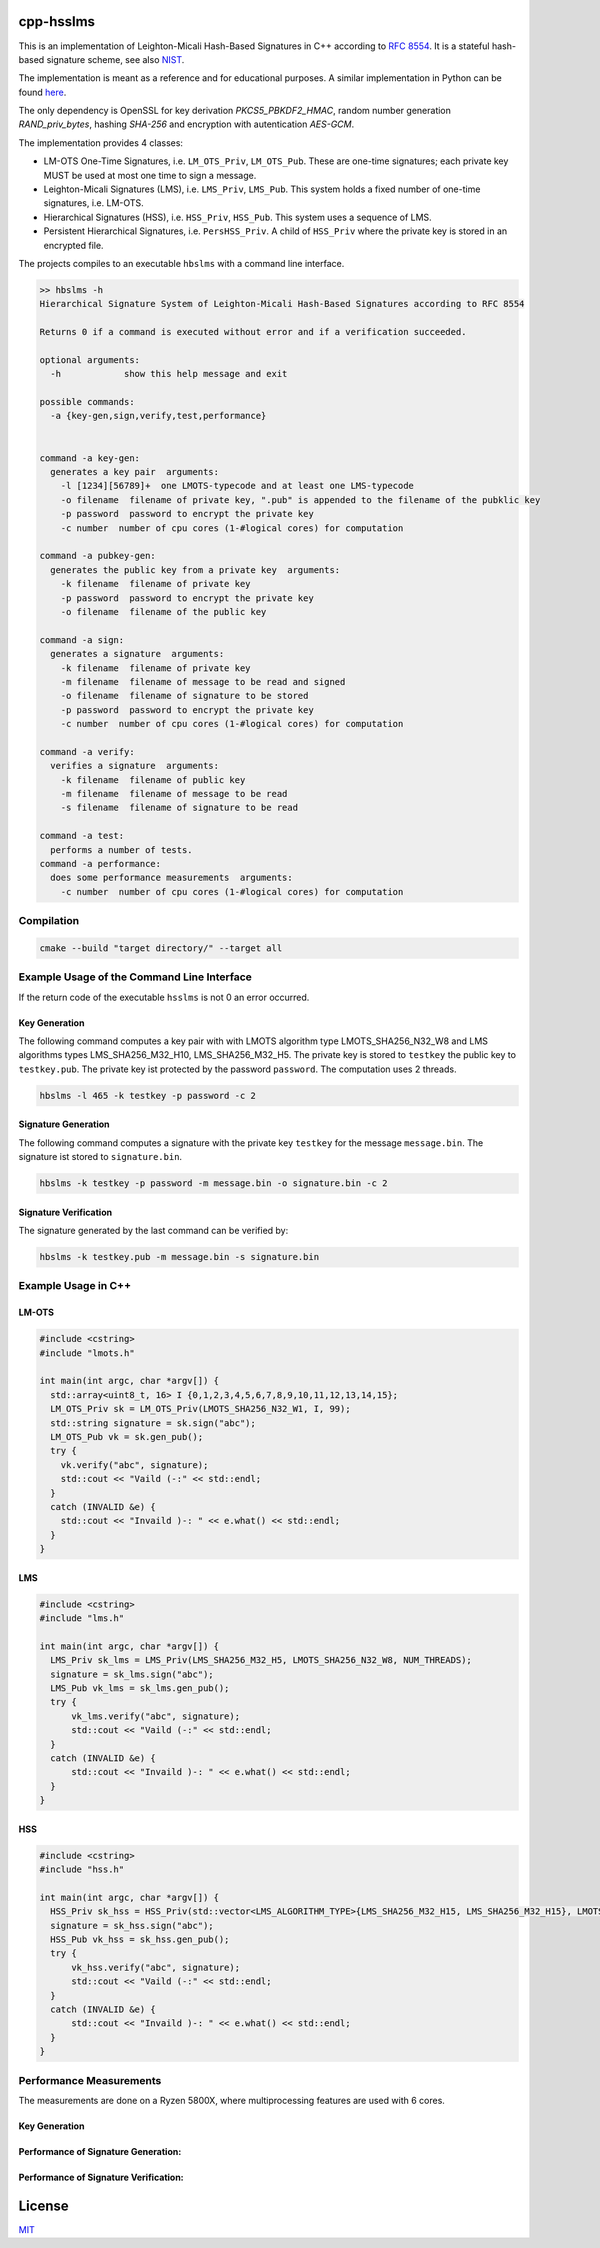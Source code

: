 cpp-hsslms
=============

This is an implementation of Leighton-Micali Hash-Based Signatures in
C++ according to `RFC 8554 <https://www.rfc-editor.org/rfc/rfc8554.html>`_. It is a stateful hash-based signature scheme, see also `NIST <https://csrc.nist.gov/Projects/Stateful-Hash-Based-Signatures>`_.

The implementation is meant as a reference and for educational purposes. A similar implementation in Python can be found `here <https://github.com/pmvr/python-hsslms>`_.

The only dependency is OpenSSL for key derivation *PKCS5_PBKDF2_HMAC*, random number generation *RAND_priv_bytes*, hashing *SHA-256* and encryption with autentication *AES-GCM*.

The implementation provides 4 classes:

* LM-OTS One-Time Signatures, i.e. ``LM_OTS_Priv``, ``LM_OTS_Pub``. These are one-time signatures; each private key MUST be used at most one time to sign a message.
* Leighton-Micali Signatures (LMS), i.e. ``LMS_Priv``, ``LMS_Pub``. This system holds a fixed number of one-time signatures, i.e. LM-OTS.
* Hierarchical Signatures (HSS), i.e. ``HSS_Priv``, ``HSS_Pub``. This system uses a sequence of LMS.
* Persistent Hierarchical Signatures, i.e. ``PersHSS_Priv``. A child of ``HSS_Priv`` where the private key is stored in an encrypted file.

The projects compiles to an executable ``hbslms`` with a command line interface.

.. code:: text

  >> hbslms -h
  Hierarchical Signature System of Leighton-Micali Hash-Based Signatures according to RFC 8554

  Returns 0 if a command is executed without error and if a verification succeeded.

  optional arguments:
    -h            show this help message and exit

  possible commands:
    -a {key-gen,sign,verify,test,performance}


  command -a key-gen:
    generates a key pair  arguments:
      -l [1234][56789]+  one LMOTS-typecode and at least one LMS-typecode
      -o filename  filename of private key, ".pub" is appended to the filename of the pubklic key
      -p password  password to encrypt the private key
      -c number  number of cpu cores (1-#logical cores) for computation

  command -a pubkey-gen:
    generates the public key from a private key  arguments:
      -k filename  filename of private key
      -p password  password to encrypt the private key
      -o filename  filename of the public key

  command -a sign:
    generates a signature  arguments:
      -k filename  filename of private key
      -m filename  filename of message to be read and signed
      -o filename  filename of signature to be stored
      -p password  password to encrypt the private key
      -c number  number of cpu cores (1-#logical cores) for computation

  command -a verify:
    verifies a signature  arguments:
      -k filename  filename of public key
      -m filename  filename of message to be read
      -s filename  filename of signature to be read

  command -a test:
    performs a number of tests.
  command -a performance:
    does some performance measurements  arguments:
      -c number  number of cpu cores (1-#logical cores) for computation


Compilation
------------

.. code:: bash

   cmake --build "target directory/" --target all

Example Usage of the Command Line Interface
-------------------------------------------
If the return code of the executable ``hsslms`` is not 0 an error occurred.

Key Generation
^^^^^^^^^^^^^^
The following command computes a key pair with with LMOTS algorithm type LMOTS_SHA256_N32_W8 and LMS algorithms types LMS_SHA256_M32_H10, LMS_SHA256_M32_H5. The private key is stored to ``testkey`` the public key to ``testkey.pub``. The private key ist protected by the password ``password``. The computation uses 2 threads.

.. code:: bash

  hbslms -l 465 -k testkey -p password -c 2

Signature Generation
^^^^^^^^^^^^^^^^^^^^
The following command computes a signature with the private key ``testkey`` for the message ``message.bin``. The signature ist stored to ``signature.bin``.

.. code:: bash

  hbslms -k testkey -p password -m message.bin -o signature.bin -c 2

Signature Verification
^^^^^^^^^^^^^^^^^^^^^^
The signature generated by the last command can be verified by:

.. code:: bash

  hbslms -k testkey.pub -m message.bin -s signature.bin


Example Usage in C++
--------------------

LM-OTS
^^^^^^

.. code:: c++

  #include <cstring>
  #include "lmots.h"

  int main(int argc, char *argv[]) {
    std::array<uint8_t, 16> I {0,1,2,3,4,5,6,7,8,9,10,11,12,13,14,15};
    LM_OTS_Priv sk = LM_OTS_Priv(LMOTS_SHA256_N32_W1, I, 99);
    std::string signature = sk.sign("abc");
    LM_OTS_Pub vk = sk.gen_pub();
    try {
      vk.verify("abc", signature);
      std::cout << "Vaild (-:" << std::endl;
    }
    catch (INVALID &e) {
      std::cout << "Invaild )-: " << e.what() << std::endl;
    }
  }


LMS
^^^

.. code:: c++

  #include <cstring>
  #include "lms.h"

  int main(int argc, char *argv[]) {
    LMS_Priv sk_lms = LMS_Priv(LMS_SHA256_M32_H5, LMOTS_SHA256_N32_W8, NUM_THREADS);
    signature = sk_lms.sign("abc");
    LMS_Pub vk_lms = sk_lms.gen_pub();
    try {
        vk_lms.verify("abc", signature);
        std::cout << "Vaild (-:" << std::endl;
    }
    catch (INVALID &e) {
        std::cout << "Invaild )-: " << e.what() << std::endl;
    }
  }

HSS
^^^

.. code:: c++

  #include <cstring>
  #include "hss.h"

  int main(int argc, char *argv[]) {
    HSS_Priv sk_hss = HSS_Priv(std::vector<LMS_ALGORITHM_TYPE>{LMS_SHA256_M32_H15, LMS_SHA256_M32_H15}, LMOTS_SHA256_N32_W8, NUM_THREADS);
    signature = sk_hss.sign("abc");
    HSS_Pub vk_hss = sk_hss.gen_pub();
    try {
        vk_hss.verify("abc", signature);
        std::cout << "Vaild (-:" << std::endl;
    }
    catch (INVALID &e) {
        std::cout << "Invaild )-: " << e.what() << std::endl;
    }
  }

Performance Measurements
------------------------

The measurements are done on a Ryzen 5800X, where multiprocessing features are used with 6 cores.

Key Generation
^^^^^^^^^^^^^^

+----------+-------+-------+-------+-------+-------------+------+------+------+-------+
| Key-Type | Time[s]               | #Signatures         | Size of Signature          |
+==========+=======+=======+=======+=======+=============+======+======+======+=======+
| w        | 1     | 2     | 4     | 8     |             | 1    | 2    | 4    | 8     |
+----------+-------+-------+-------+-------+-------------+------+------+------+-------+
| H5       | 0.001 | 0.002 | 0.002 | 0.01 | 1024        | 8848 | 4624 | 2512 | 1456  |
+----------+-------+-------+-------+-------+-------------+------+------+------+-------+
| H10      | 0.01  | 0.01  |  0.02 |  0.1  | 1024        | 8848 | 4624 | 2512 | 1456  |
+----------+-------+-------+-------+-------+-------------+------+------+------+-------+
| H15      | 0.2   |  0.3  |  0.4  | 3.4   | 32768       | 9008 | 4784 | 2672 | 1616  |
+----------+-------+-------+-------+-------+-------------+------+------+------+-------+
| H20      | 6.6   |  7.1  | 13.7  |  109  | 1048576     | 9168 | 4944 | 2832 | 1776  |
+----------+-------+-------+-------+-------+-------------+------+------+------+-------+
| H10/H10  | 0.02  |  0.03 | 0.04  |  0.2  | 1048576     | 17748| 9300 | 5076 | 2964  |
+----------+-------+-------+-------+-------+-------------+------+------+------+-------+
| H10/H15  | 0.3   |  0.3  |  0.5  |  3.5  | 33554432    | 17908| 9460 | 5236 | 3124  |
+----------+-------+-------+-------+-------+-------------+------+------+------+-------+
| H15/H15  | 0.4   | 0.5   | 0.9   | 6.8  | 1073741824  | 18068| 9620 | 5396 | 3284  |
+----------+-------+-------+-------+-------+-------------+------+------+------+-------+


Performance of Signature Generation:
^^^^^^^^^^^^^^^^^^^^^^^^^^^^^^^^^^^^

+----------+-------+-------+-------+-------+
| Key-Type | Time[ms]                       |
+==========+=======+=======+=======+=======+
| w        |  1    |  2    |  4    |  8    |
+----------+-------+-------+-------+-------+
| H15      | 0.02  | 0.02  | 0.03  | 0.2   |
+----------+-------+-------+-------+-------+

Performance of Signature Verification:
^^^^^^^^^^^^^^^^^^^^^^^^^^^^^^^^^^^^^^

+----------+-------+-------+-------+-------+
| Key-Type | Time[ms]                       |
+==========+=======+=======+=======+=======+
| w        |  1    |  2    |  4    |  8    |
+----------+-------+-------+-------+-------+
| H15      | 0.8   | 0.2   | 0.1   | 0.3   |
+----------+-------+-------+-------+-------+

License
=======

`MIT <https://opensource.org/licenses/MIT>`__
